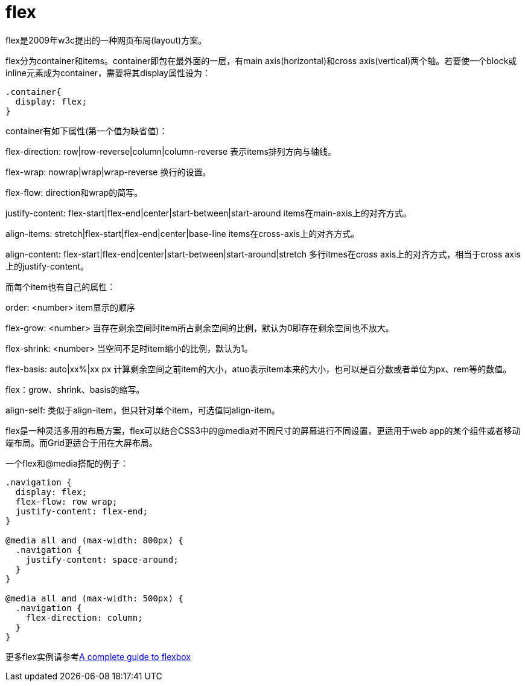 = flex
:hp-tags: flex, css3, 布局

flex是2009年w3c提出的一种网页布局(layout)方案。

flex分为container和items。container即包在最外面的一层，有main axis(horizontal)和cross axis(vertical)两个轴。若要使一个block或inline元素成为container，需要将其display属性设为：
----
.container{
  display: flex;
}
----
container有如下属性(第一个值为缺省值)：

flex-direction: row|row-reverse|column|column-reverse  表示items排列方向与轴线。

flex-wrap: nowrap|wrap|wrap-reverse   换行的设置。

flex-flow: direction和wrap的简写。

justify-content: flex-start|flex-end|center|start-between|start-around  items在main-axis上的对齐方式。

align-items: stretch|flex-start|flex-end|center|base-line  items在cross-axis上的对齐方式。

align-content: flex-start|flex-end|center|start-between|start-around|stretch 多行itmes在cross axis上的对齐方式，相当于cross axis上的justify-content。


而每个item也有自己的属性：

order: <number>  item显示的顺序

flex-grow: <number> 当存在剩余空间时item所占剩余空间的比例，默认为0即存在剩余空间也不放大。

flex-shrink: <number> 当空间不足时item缩小的比例，默认为1。

flex-basis: auto|xx%|xx px 计算剩余空间之前item的大小，atuo表示item本来的大小，也可以是百分数或者单位为px、rem等的数值。

flex：grow、shrink、basis的缩写。

align-self: 类似于align-item，但只针对单个item，可选值同align-item。

flex是一种灵活多用的布局方案，flex可以结合CSS3中的@media对不同尺寸的屏幕进行不同设置，更适用于web app的某个组件或者移动端布局。而Grid更适合于用在大屏布局。

一个flex和@media搭配的例子：

----
.navigation {
  display: flex;
  flex-flow: row wrap;
  justify-content: flex-end;
}

@media all and (max-width: 800px) {
  .navigation {
    justify-content: space-around;
  }
}

@media all and (max-width: 500px) {
  .navigation {
    flex-direction: column;
  }
}
----

更多flex实例请参考link:http://css-tricks.com/snippets/css/a-guide-to-flexbox/[A complete guide to flexbox]



